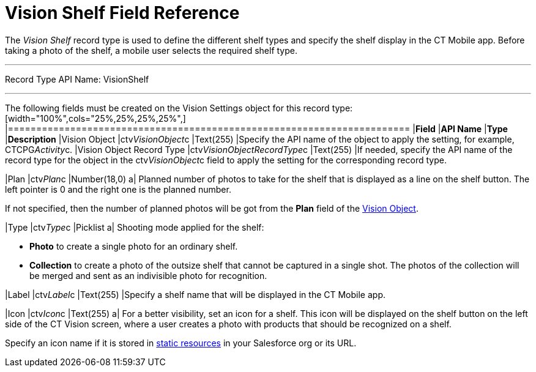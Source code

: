 = Vision Shelf Field Reference

The _Vision Shelf_ record type is used to define the different shelf
types and specify the shelf display in the CT Mobile app. Before taking
a photo of the shelf, a mobile user selects the required shelf type.

'''''

Record Type API Name: VisionShelf

'''''

The following fields must be created on the [.object]#Vision Settings# object for this record type: [width="100%",cols="25%,25%,25%,25%",] |======================================================================= |*Field* |*API Name* |*Type* |*Description* |Vision Object |ctv__VisionObject__c |Text(255) |Specify the API name of the object to apply the setting, for example, CTCPG__Activity__c. |Vision Object Record Type |[.apiobject]#ctv__VisionObjectRecordType__c# |Text(255) |If needed, specify the API name of the record type for the object in the [.apiobject]#ctv__VisionObject__c# field to apply the setting for
the corresponding record type.

|Plan |ctv__Plan__c |Number(18,0) a|
Planned number of photos to take for the shelf that is displayed as a
line on the shelf button. The left pointer is 0 and the right one is the
planned number.

If not specified, then the number of planned photos will be got from the
*Plan* field of the
link:vision-object-field-reference-ir-2-9.html[Vision Object].

|Type |[.apiobject]#ctv__Type__c# |Picklist a|
Shooting mode applied for the shelf:

* *Photo* to create a single photo for an ordinary shelf.
* *Collection* to create a photo of the outsize shelf that cannot be
captured in a single shot. The photos of the collection will be merged
and sent as an indivisible photo for recognition.

|Label |ctv__Label__c |Text(255) |Specify a shelf name that will be
displayed in the CT Mobile app.

|Icon |ctv__Icon__c |Text(255) a|
For a better visibility, set an icon for a shelf. This icon will be
displayed on the shelf button on the left side of the CT Vision screen,
where a user creates a photo with products that should be recognized on
a shelf.



Specify an icon name if it is stored in
https://help.salesforce.com/s/articleView?id=pages_static_resources.htm&language=en_US&type=5[static
resources] in your Salesforce org or its URL.

|=======================================================================
